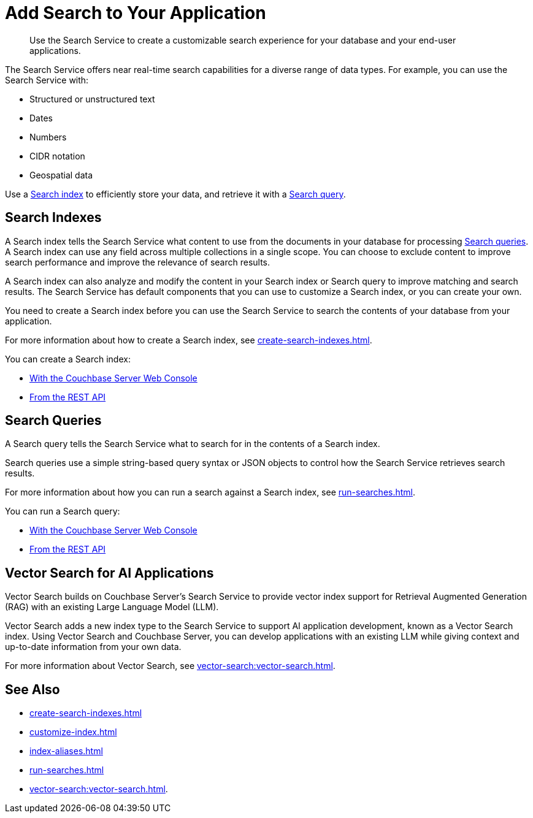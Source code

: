 = Add Search to Your Application
:page-topic-type: concept
:description: Use the Search Service to create a customizable search experience for your database and your end-user applications. 

[abstract]
{description}

The Search Service offers near real-time search capabilities for a diverse range of data types. 
For example, you can use the Search Service with: 

* Structured or unstructured text
* Dates
* Numbers
* CIDR notation
* Geospatial data 

Use a <<indexes,Search index>> to efficiently store your data, and retrieve it with a <<queries,Search query>>.

[#indexes]
== Search Indexes

A Search index tells the Search Service what content to use from the documents in your database for processing <<queries,Search queries>>. 
A Search index can use any field across multiple collections in a single scope.
You can choose to exclude content to improve search performance and improve the relevance of search results.

A Search index can also analyze and modify the content in your Search index or Search query to improve matching and search results. 
The Search Service has default components that you can use to customize a Search index, or you can create your own. 

You need to create a Search index before you can use the Search Service to search the contents of your database from your application. 

For more information about how to create a Search index, see xref:create-search-indexes.adoc[].  

You can create a Search index: 

* xref:create-search-index-ui.adoc[With the Couchbase Server Web Console]
* xref:create-search-index-rest-api.adoc[From the REST API]

[#queries]
== Search Queries 

A Search query tells the Search Service what to search for in the contents of a Search index. 

Search queries use a simple string-based query syntax or JSON objects to control how the Search Service retrieves search results. 

For more information about how you can run a search against a Search index, see xref:run-searches.adoc[].

You can run a Search query:

* xref:simple-search-ui.adoc[With the Couchbase Server Web Console] 
//* With the Couchbase SDKs
* xref:simple-search-rest-api.adoc[From the REST API]

== Vector Search for AI Applications

Vector Search builds on Couchbase Server's Search Service to provide vector index support for Retrieval Augmented Generation (RAG) with an existing Large Language Model (LLM).

Vector Search adds a new index type to the Search Service to support AI application development, known as a Vector Search index.
Using Vector Search and Couchbase Server, you can develop applications with an existing LLM while giving context and up-to-date information from your own data. 

For more information about Vector Search, see xref:vector-search:vector-search.adoc[].

== See Also 

* xref:create-search-indexes.adoc[]
* xref:customize-index.adoc[]
* xref:index-aliases.adoc[]
* xref:run-searches.adoc[]
* xref:vector-search:vector-search.adoc[].
